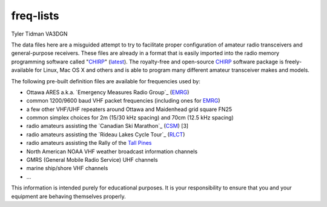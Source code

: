freq-lists
==========

Tyler Tidman VA3DGN

The data files here are a misguided attempt to try to facilitate proper
configuration of amateur radio transceivers and general-purpose receivers.
These files are already in a format that is easily imported into the radio
memory programming software called "CHIRP_" (latest_).  The royalty-free and
open-source CHIRP_ software package is freely-available for Linux, Mac OS X and
others and is able to program many different amateur transceiver makes and
models.

The following pre-built definition files are available for frequencies used by:

* Ottawa ARES a.k.a. `Emergency Measures Radio Group`_ (EMRG_)
* common 1200/9600 baud VHF packet frequencies (including ones for EMRG_)
* a few other VHF/UHF repeaters around Ottawa and Maidenhead grid square FN25
* common simplex choices for 2m (15/30 kHz spacing) and 70cm (12.5 kHz spacing)
* radio amateurs assisting the `Canadian Ski Marathon`_ (CSM_) [3]
* radio amateurs assisting the `Rideau Lakes Cycle Tour`_ (RLCT_)
* radio amateurs assisting the Rally of the `Tall Pines`_
* North American NOAA VHF weather broadcast information channels
* GMRS (General Mobile Radio Service) UHF channels
* marine ship/shore VHF channels
* ...

This information is intended purely for educational purposes.  It is your
responsibility to ensure that you and your equipment are behaving themselves
properly.

.. _CHIRP: http://chirp.danplanet.com
.. _latest: http://trac.chirp.danplanet.com/chirp_daily/LATEST/
.. _EMRG: http://emrg.ca
.. _CSM: http://radio-1.ca
.. _RLCT: http://ottawabicycleclub.ca/rlct
.. _Tall Pines: http://tallpinesrally.com
